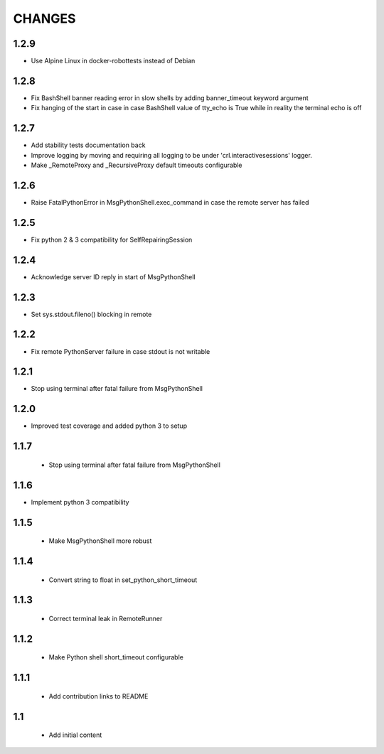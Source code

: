 .. Copyright (C) 2019, Nokia

CHANGES
=======

1.2.9
-----

- Use Alpine Linux in docker-robottests instead of Debian

1.2.8
-----

- Fix BashShell banner reading error in slow shells by adding banner_timeout
  keyword argument

- Fix hanging of the start in case in case BashShell value of tty_echo is True
  while in reality the terminal echo is off

1.2.7
-----

- Add stability tests documentation back

- Improve logging by moving and requiring all logging to be under
  'crl.interactivesessions' logger.

- Make _RemoteProxy and _RecursiveProxy default timeouts configurable

1.2.6
-----

- Raise FatalPythonError in MsgPythonShell.exec_command in case the remote
  server has failed

1.2.5
-----

- Fix python 2 & 3 compatibility for SelfRepairingSession

1.2.4
-----

- Acknowledge server ID reply in start of MsgPythonShell

1.2.3
-----

- Set sys.stdout.fileno() blocking in remote

1.2.2
-----

- Fix remote PythonServer failure in case stdout is not writable

1.2.1
-----

- Stop using terminal after fatal failure from MsgPythonShell

1.2.0
-----

- Improved test coverage and added python 3 to setup

1.1.7
-----

 - Stop using terminal after fatal failure from MsgPythonShell

1.1.6
-----

- Implement python 3 compatibility

1.1.5
-----

 - Make MsgPythonShell more robust

1.1.4
-----

 - Convert string to float in set_python_short_timeout

1.1.3
-----

 - Correct terminal leak in RemoteRunner

1.1.2
-----

 - Make Python shell short_timeout configurable

1.1.1
-----

 - Add contribution links to README

1.1
---

 - Add initial content
